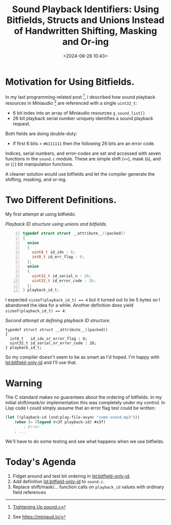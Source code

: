 #+title: Sound Playback Identifiers: Using Bitfields, Structs and Unions Instead of Handwritten Shifting, Masking and Or-ing
#+date: <2024-08-26 10:43>
#+description: 
#+filetags: bitfields, structs, unions, Clang

* Motivation for Using Bitfields.
  In my last programming-related post [fn:tighteningup], I described how sound playback resources in
  Miniaudio [fn:ma] are referenced with a single ~uint32_t~:
  
    - 6 bit index into an array of Miniaudio resources ~g_sound_list[]~
    - 26 bit playback serial number uniquely identifies a sound playback
      request.
      
  Both fields are doing double-duty:
  
    - If first 6 bits = ~#b111111~ then the following 26 bits are an error code.

  Indices, serial numbers, and error-codes are set and accessed with seven functions in
  the ~sound.c~ module.  These are simple shift (~<<~), mask (~&~), and or (~|~) bit
  manipulation functions.

  A cleaner solution would use bitfields and let the compiler generate the
  shifting, masking, and or-ing.

* Two Different Definitions.

  My first attempt at using bitfields:
  
#+caption: /Playback ID structure using unions and bitfields/.
#+name: lst:struct-union-bitfield-id
#+begin_src C -n 0
  typedef struct struct __attribute__((packed))
  {
    union 
    {
      uint8_t id_idx : 6;
      int8_t id_err_flag : 6;
    };
    union 
    {
      uint32_t id_serial_n : 26;
      uint32_t id_error_code : 26;
    };
  } playback_id_t;
#+end_src

  I expected ~sizeof(playback_id_t) == 4~ but it turned out to be 5 bytes so I abandoned
  the idea for a while.  Another definition does yield ~sizeof(playback_id_t) == 4~:

#+caption: /Second attempt at defining playback ID structure./
#+name: lst:bitfield-only-id
#+begin_src C -n 0  
  typedef struct struct __attribute__((packed))
  {
    int8_t   id_idx_or_error_flag : 6;
    uint32_t id_serial_or_error_code : 26;
  } playback_id_t;
#+end_src
  So my compiler doesn't seem to be as smart as I'd hoped.
  I'm happy with [[lst:bitfield-only-id]] and I'll use that.

* Warning
  The C standard makes no guarantees about the ordering of bitfields.  In my initial
  shift/mask/or implementation this was completely under my control.  In Lisp code
  I could simply assume that an error flag test could be written:
  
#+begin_src lisp
  (let ((playback-id (snd:play-file-async "some-sound.mp3")))
      (when (= (logand #x3f playback-id) #x3f)
          ; Error
      ; ...
#+end_src

  We'll have to do some testing and see what happens when we use bitfields.

* Today's Agenda
  0. Fidget around and test bit ordering in [[lst:bitfield-only-id]].
  1. Add definition [[lst:bitfield-only-id]] to ~sound.c~.
  2. Replace shift/mask/... function calls on ~playback_id~ values with ordinary
     field references
 
[fn:tighteningup] [[./2024-08-18-tightening-up-sound-c.html][Tightening Up sound.c]]  

[fn:ma] See https://miniaud.io/  
  
